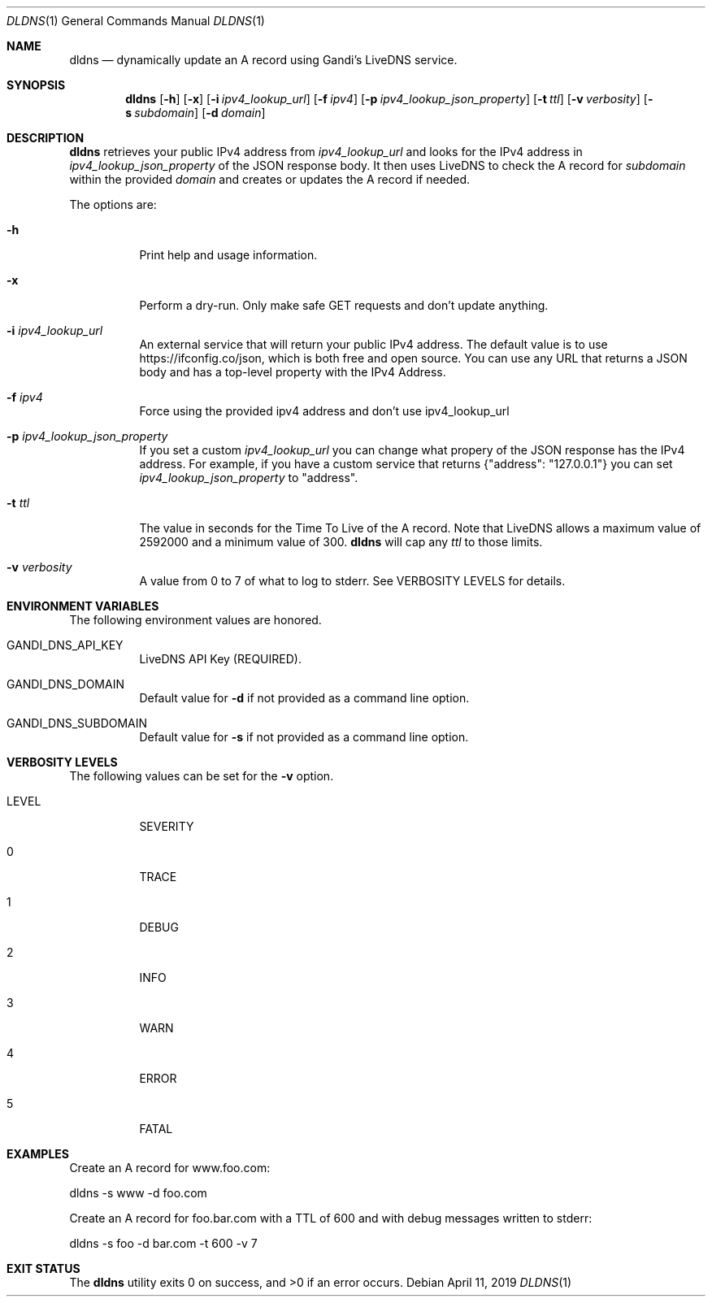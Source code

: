 .Dd April 11, 2019
.Dt DLDNS 1
.Os
.Sh NAME
.Nm dldns
.Nd dynamically update an A record using Gandi's LiveDNS service.
.Sh SYNOPSIS
.Nm
.Op Fl h
.Op Fl x
.Op Fl i Ar ipv4_lookup_url
.Op Fl f Ar ipv4
.Op Fl p Ar ipv4_lookup_json_property
.Op Fl t Ar ttl
.Op Fl v Ar verbosity
.Op Fl s Ar subdomain
.Op Fl d Ar domain
.Sh DESCRIPTION
.Nm
retrieves your public IPv4 address from
.Ar ipv4_lookup_url
and looks for the IPv4 address in
.Ar ipv4_lookup_json_property
of the JSON response body. It then uses LiveDNS to check the A record for
.Ar subdomain
within the provided
.Ar domain
and creates or updates the A record if needed.
.Pp
The options are:
.Bl -tag -width Ds
.It Fl h
Print help and usage information.
.It Fl x
Perform a dry-run. Only make safe GET requests and don't update anything.
.It Fl i Ar ipv4_lookup_url
An external service that will return your public IPv4 address. The default
value is to use https://ifconfig.co/json, which is both free and open source.
You can use any URL that returns a JSON body and has a top-level property with the IPv4 Address.
.It Fl f Ar ipv4
Force using the provided ipv4 address and don't use ipv4_lookup_url
.It Fl p Ar ipv4_lookup_json_property
If you set a custom 
.Ar ipv4_lookup_url
you can change what propery of the JSON response has the IPv4 address. For example,
if you have a custom service that returns {"address": "127.0.0.1"} you can set
.Ar ipv4_lookup_json_property
to "address".
.It Fl t Ar ttl
The value in seconds for the Time To Live of the A record. Note that LiveDNS
allows a maximum value of 2592000 and a minimum value of 300. 
.Nm
will cap any
.Ar ttl
to those limits.
.It Fl v Ar verbosity
A value from 0 to 7 of what to log to stderr. See
VERBOSITY LEVELS for details.
.Sh ENVIRONMENT VARIABLES
The following environment values are honored.
.Bl -tag -width Ds
.It GANDI_DNS_API_KEY 
LiveDNS API Key (REQUIRED).
.It GANDI_DNS_DOMAIN
Default value for
.Fl d
if not provided as a command line option.
.It GANDI_DNS_SUBDOMAIN
Default value for
.Fl s
if not provided as a command line option.
.Ed
.Sh VERBOSITY LEVELS
The following values can be set for the
.Fl v
option.
.Bl -tag -width Ds
.It LEVEL
SEVERITY
.It 0
TRACE
.It 1
DEBUG
.It 2
INFO
.It 3
WARN
.It 4
ERROR
.It 5
FATAL
.Sh EXAMPLES
Create an A record for www.foo.com:
.Bd -literal
dldns -s www -d foo.com
.Ed
.Pp
Create an A record for foo.bar.com with a TTL of 600
and with debug messages written to stderr:
.Bd -literal
dldns -s foo -d bar.com -t 600 -v 7
.Ed
.Sh EXIT STATUS
.Ex -std

